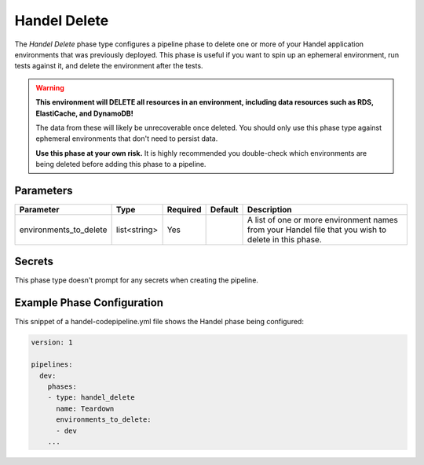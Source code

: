 Handel Delete
=============
The *Handel Delete* phase type configures a pipeline phase to delete one or more of your Handel application environments that was previously deployed. This phase is useful if you want to spin up an ephemeral environment, run tests against it, and delete the environment after the tests.

.. WARNING::

    **This environment will DELETE all resources in an environment, including data resources such as RDS, ElastiCache, and DynamoDB!**
    
    The data from these will likely be unrecoverable once deleted. You should only use this phase type against ephemeral environments that don't need to persist data.

    **Use this phase at your own risk.** It is highly recommended you double-check which environments are being deleted before adding this phase to a pipeline.

Parameters
----------

.. list-table::
   :header-rows: 1
   
   * - Parameter
     - Type
     - Required
     - Default
     - Description
   * - environments_to_delete
     - list<string>
     - Yes
     - 
     - A list of one or more environment names from your Handel file that you wish to delete in this phase.

Secrets
-------
This phase type doesn't prompt for any secrets when creating the pipeline.

Example Phase Configuration
---------------------------
This snippet of a handel-codepipeline.yml file shows the Handel phase being configured:

.. code-block:: yaml

    version: 1

    pipelines:
      dev:
        phases:
        - type: handel_delete
          name: Teardown
          environments_to_delete:
          - dev
        ...
